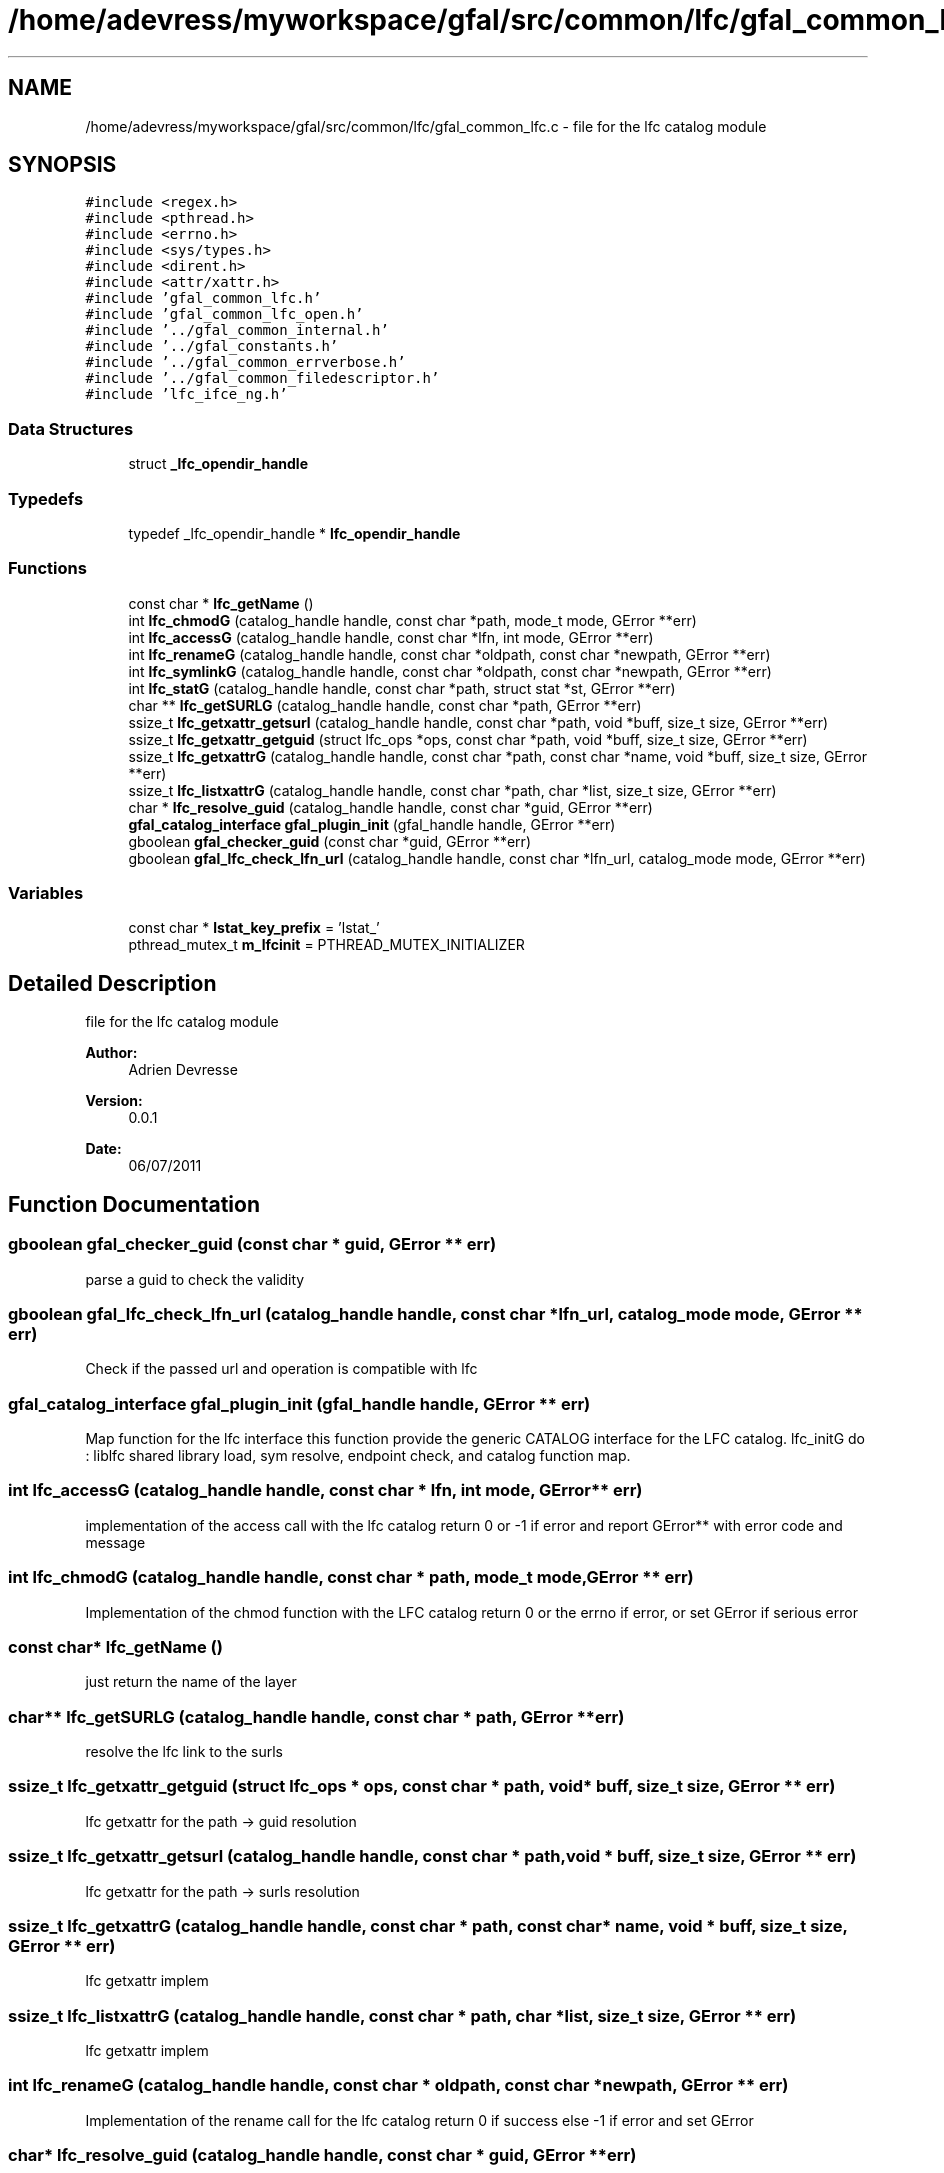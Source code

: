 .TH "/home/adevress/myworkspace/gfal/src/common/lfc/gfal_common_lfc.c" 3 "15 Aug 2011" "Version 1.90" "CERN org.glite.Gfal" \" -*- nroff -*-
.ad l
.nh
.SH NAME
/home/adevress/myworkspace/gfal/src/common/lfc/gfal_common_lfc.c \- file for the lfc catalog module 
.SH SYNOPSIS
.br
.PP
\fC#include <regex.h>\fP
.br
\fC#include <pthread.h>\fP
.br
\fC#include <errno.h>\fP
.br
\fC#include <sys/types.h>\fP
.br
\fC#include <dirent.h>\fP
.br
\fC#include <attr/xattr.h>\fP
.br
\fC#include 'gfal_common_lfc.h'\fP
.br
\fC#include 'gfal_common_lfc_open.h'\fP
.br
\fC#include '../gfal_common_internal.h'\fP
.br
\fC#include '../gfal_constants.h'\fP
.br
\fC#include '../gfal_common_errverbose.h'\fP
.br
\fC#include '../gfal_common_filedescriptor.h'\fP
.br
\fC#include 'lfc_ifce_ng.h'\fP
.br

.SS "Data Structures"

.in +1c
.ti -1c
.RI "struct \fB_lfc_opendir_handle\fP"
.br
.in -1c
.SS "Typedefs"

.in +1c
.ti -1c
.RI "typedef _lfc_opendir_handle * \fBlfc_opendir_handle\fP"
.br
.in -1c
.SS "Functions"

.in +1c
.ti -1c
.RI "const char * \fBlfc_getName\fP ()"
.br
.ti -1c
.RI "int \fBlfc_chmodG\fP (catalog_handle handle, const char *path, mode_t mode, GError **err)"
.br
.ti -1c
.RI "int \fBlfc_accessG\fP (catalog_handle handle, const char *lfn, int mode, GError **err)"
.br
.ti -1c
.RI "int \fBlfc_renameG\fP (catalog_handle handle, const char *oldpath, const char *newpath, GError **err)"
.br
.ti -1c
.RI "int \fBlfc_symlinkG\fP (catalog_handle handle, const char *oldpath, const char *newpath, GError **err)"
.br
.ti -1c
.RI "int \fBlfc_statG\fP (catalog_handle handle, const char *path, struct stat *st, GError **err)"
.br
.ti -1c
.RI "char ** \fBlfc_getSURLG\fP (catalog_handle handle, const char *path, GError **err)"
.br
.ti -1c
.RI "ssize_t \fBlfc_getxattr_getsurl\fP (catalog_handle handle, const char *path, void *buff, size_t size, GError **err)"
.br
.ti -1c
.RI "ssize_t \fBlfc_getxattr_getguid\fP (struct lfc_ops *ops, const char *path, void *buff, size_t size, GError **err)"
.br
.ti -1c
.RI "ssize_t \fBlfc_getxattrG\fP (catalog_handle handle, const char *path, const char *name, void *buff, size_t size, GError **err)"
.br
.ti -1c
.RI "ssize_t \fBlfc_listxattrG\fP (catalog_handle handle, const char *path, char *list, size_t size, GError **err)"
.br
.ti -1c
.RI "char * \fBlfc_resolve_guid\fP (catalog_handle handle, const char *guid, GError **err)"
.br
.ti -1c
.RI "\fBgfal_catalog_interface\fP \fBgfal_plugin_init\fP (gfal_handle handle, GError **err)"
.br
.ti -1c
.RI "gboolean \fBgfal_checker_guid\fP (const char *guid, GError **err)"
.br
.ti -1c
.RI "gboolean \fBgfal_lfc_check_lfn_url\fP (catalog_handle handle, const char *lfn_url, catalog_mode mode, GError **err)"
.br
.in -1c
.SS "Variables"

.in +1c
.ti -1c
.RI "const char * \fBlstat_key_prefix\fP = 'lstat_'"
.br
.ti -1c
.RI "pthread_mutex_t \fBm_lfcinit\fP = PTHREAD_MUTEX_INITIALIZER"
.br
.in -1c
.SH "Detailed Description"
.PP 
file for the lfc catalog module 

\fBAuthor:\fP
.RS 4
Adrien Devresse 
.RE
.PP
\fBVersion:\fP
.RS 4
0.0.1 
.RE
.PP
\fBDate:\fP
.RS 4
06/07/2011 
.RE
.PP

.SH "Function Documentation"
.PP 
.SS "gboolean gfal_checker_guid (const char * guid, GError ** err)"
.PP
parse a guid to check the validity 
.SS "gboolean gfal_lfc_check_lfn_url (catalog_handle handle, const char * lfn_url, catalog_mode mode, GError ** err)"
.PP
Check if the passed url and operation is compatible with lfc 
.SS "\fBgfal_catalog_interface\fP gfal_plugin_init (gfal_handle handle, GError ** err)"
.PP
Map function for the lfc interface this function provide the generic CATALOG interface for the LFC catalog. lfc_initG do : liblfc shared library load, sym resolve, endpoint check, and catalog function map. 
.SS "int lfc_accessG (catalog_handle handle, const char * lfn, int mode, GError ** err)"
.PP
implementation of the access call with the lfc catalog return 0 or -1 if error and report GError** with error code and message 
.SS "int lfc_chmodG (catalog_handle handle, const char * path, mode_t mode, GError ** err)"
.PP
Implementation of the chmod function with the LFC catalog return 0 or the errno if error, or set GError if serious error 
.SS "const char* lfc_getName ()"
.PP
just return the name of the layer 
.SS "char** lfc_getSURLG (catalog_handle handle, const char * path, GError ** err)"
.PP
resolve the lfc link to the surls 
.SS "ssize_t lfc_getxattr_getguid (struct lfc_ops * ops, const char * path, void * buff, size_t size, GError ** err)"
.PP
lfc getxattr for the path -> guid resolution 
.SS "ssize_t lfc_getxattr_getsurl (catalog_handle handle, const char * path, void * buff, size_t size, GError ** err)"
.PP
lfc getxattr for the path -> surls resolution 
.SS "ssize_t lfc_getxattrG (catalog_handle handle, const char * path, const char * name, void * buff, size_t size, GError ** err)"
.PP
lfc getxattr implem 
.SS "ssize_t lfc_listxattrG (catalog_handle handle, const char * path, char * list, size_t size, GError ** err)"
.PP
lfc getxattr implem 
.SS "int lfc_renameG (catalog_handle handle, const char * oldpath, const char * newpath, GError ** err)"
.PP
Implementation of the rename call for the lfc catalog return 0 if success else -1 if error and set GError 
.SS "char* lfc_resolve_guid (catalog_handle handle, const char * guid, GError ** err)"
.PP
Convert a guid to a catalog url if possible return the link in a catalog's url string or err and NULL if not found 
.SS "int lfc_statG (catalog_handle handle, const char * path, struct stat * st, GError ** err)"
.PP
execute a posix stat request on the lfc return 0 and set struct if correct answer, else return negative value and set GError 
.SS "int lfc_symlinkG (catalog_handle handle, const char * oldpath, const char * newpath, GError ** err)"
.PP
Implementation of the symlinkG call for the lfc catalog return 0 if success else -1 if error and set GError 
.SH "Author"
.PP 
Generated automatically by Doxygen for CERN org.glite.Gfal from the source code.
